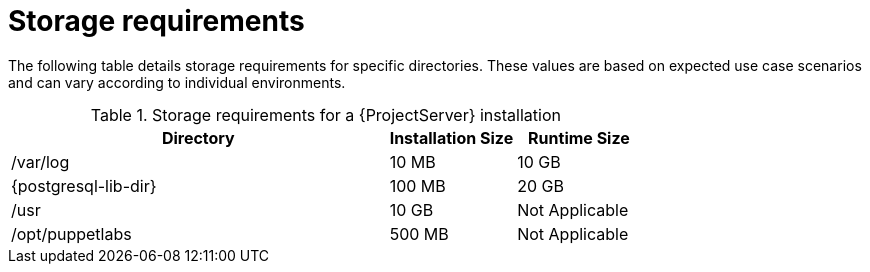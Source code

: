 :_mod-docs-content-type: REFERENCE

[id="storage-requirements_{context}"]
= Storage requirements

The following table details storage requirements for specific directories.
These values are based on expected use case scenarios and can vary according to individual environments.

ifdef::katello,satellite[]
The runtime size was measured with {RHEL} 7, 8, and 9 repositories synchronized.
endif::[]

.Storage requirements for a {ProjectServer} installation
[cols="9,3,3",options="header"]
|====
|Directory |Installation Size |Runtime Size

|/var/log |10 MB |10 GB

|{postgresql-lib-dir} |100 MB |20 GB

|/usr | 10 GB | Not Applicable

|/opt/puppetlabs | 500 MB | Not Applicable

ifdef::satellite[]
|/var/lib/pulp |1 MB |300 GB

|/var/lib/containers if using {insights-iop} |10 GB |15 GB

endif::[]
|====

ifdef::foreman-el,katello,satellite[]
For external database servers: `{postgresql-lib-dir}` with installation size of 100 MB and runtime size of 20 GB.

For detailed information on partitioning and size, see {RHELDocsBaseURL}9/html/managing_storage_devices/disk-partitions_managing-storage-devices[Disk partitions] in _{RHEL}{nbsp}9 Managing storage devices_.
endif::[]
